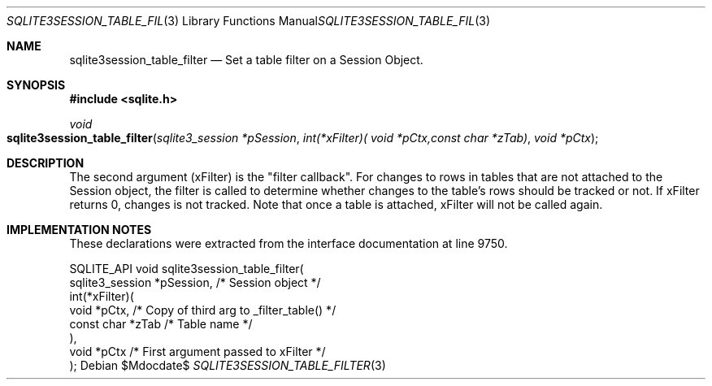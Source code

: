 .Dd $Mdocdate$
.Dt SQLITE3SESSION_TABLE_FILTER 3
.Os
.Sh NAME
.Nm sqlite3session_table_filter
.Nd Set a table filter on a Session Object.
.Sh SYNOPSIS
.In sqlite.h
.Ft void
.Fo sqlite3session_table_filter
.Fa "sqlite3_session *pSession"
.Fa "int(*xFilter)( void *pCtx,const char *zTab)"
.Fa "void *pCtx"
.Fc
.Sh DESCRIPTION
The second argument (xFilter) is the "filter callback".
For changes to rows in tables that are not attached to the Session
object, the filter is called to determine whether changes to the table's
rows should be tracked or not.
If xFilter returns 0, changes is not tracked.
Note that once a table is attached, xFilter will not be called again.
.Sh IMPLEMENTATION NOTES
These declarations were extracted from the
interface documentation at line 9750.
.Bd -literal
SQLITE_API void sqlite3session_table_filter(
  sqlite3_session *pSession,      /* Session object */
  int(*xFilter)(
    void *pCtx,                   /* Copy of third arg to _filter_table() */
    const char *zTab              /* Table name */
  ),
  void *pCtx                      /* First argument passed to xFilter */
);
.Ed

